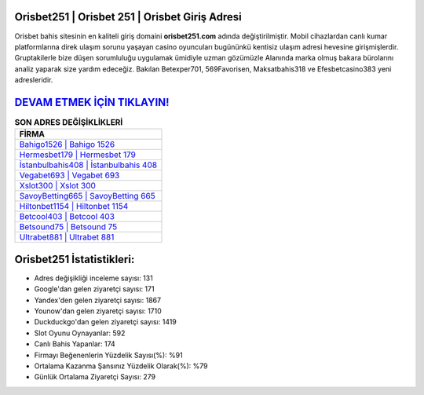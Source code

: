 ﻿Orisbet251 | Orisbet 251 | Orisbet Giriş Adresi
===================================

.. image:: images/orisbet-giris.jpg
   :width: 600
   
Orisbet bahis sitesinin en kaliteli giriş domaini **orisbet251.com** adında değiştirilmiştir. Mobil cihazlardan canlı kumar platformlarına direk ulaşım sorunu yaşayan casino oyuncuları bugününkü kentisiz ulaşım adresi hevesine girişmişlerdir. Gruptakilerle bize düşen sorumluluğu uygulamak ümidiyle uzman gözümüzle Alanında marka olmuş  bakara bürolarını analiz yaparak size yardım edeceğiz. Bakılan Betexper701, 569Favorisen, Maksatbahis318 ve Efesbetcasino383 yeni adresleridir.

`DEVAM ETMEK İÇİN TIKLAYIN! <https://uclck.me/gonow>`_
==============

.. list-table:: **SON ADRES DEĞİŞİKLİKLERİ**
   :widths: 100
   :header-rows: 1

   * - FİRMA
   * - `Bahigo1526 | Bahigo 1526 <bahigo1526-bahigo-1526-bahigo-giris-adresi.html>`_
   * - `Hermesbet179 | Hermesbet 179 <hermesbet179-hermesbet-179-hermesbet-giris-adresi.html>`_
   * - `İstanbulbahis408 | İstanbulbahis 408 <istanbulbahis408-istanbulbahis-408-istanbulbahis-giris-adresi.html>`_	 
   * - `Vegabet693 | Vegabet 693 <vegabet693-vegabet-693-vegabet-giris-adresi.html>`_	 
   * - `Xslot300 | Xslot 300 <xslot300-xslot-300-xslot-giris-adresi.html>`_ 
   * - `SavoyBetting665 | SavoyBetting 665 <savoybetting665-savoybetting-665-savoybetting-giris-adresi.html>`_
   * - `Hiltonbet1154 | Hiltonbet 1154 <hiltonbet1154-hiltonbet-1154-hiltonbet-giris-adresi.html>`_	 
   * - `Betcool403 | Betcool 403 <betcool403-betcool-403-betcool-giris-adresi.html>`_
   * - `Betsound75 | Betsound 75 <betsound75-betsound-75-betsound-giris-adresi.html>`_
   * - `Ultrabet881 | Ultrabet 881 <ultrabet881-ultrabet-881-ultrabet-giris-adresi.html>`_
	 
Orisbet251 İstatistikleri:
===================================	 
* Adres değişikliği inceleme sayısı: 131
* Google'dan gelen ziyaretçi sayısı: 171
* Yandex'den gelen ziyaretçi sayısı: 1867
* Younow'dan gelen ziyaretçi sayısı: 1710
* Duckduckgo'dan gelen ziyaretçi sayısı: 1419
* Slot Oyunu Oynayanlar: 592
* Canlı Bahis Yapanlar: 174
* Firmayı Beğenenlerin Yüzdelik Sayısı(%): %91
* Ortalama Kazanma Şansınız Yüzdelik Olarak(%): %79
* Günlük Ortalama Ziyaretçi Sayısı: 279
